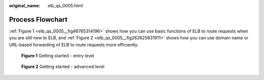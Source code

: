 :original_name: elb_qs_0005.html

.. _elb_qs_0005:

Process Flowchart
=================

:ref:`Figure 1 <elb_qs_0005__fig46765314196>` shows how you can use basic functions of ELB to route requests when you are still new to ELB, and :ref:`Figure 2 <elb_qs_0005__fig262625831911>` shows how you can use domain name or URL-based forwarding of ELB to route requests more efficiently.

.. _elb_qs_0005__fig46765314196:

.. figure:: /_static/images/en-us_image_0000001794660729.png
   :alt: **Figure 1** Getting started - entry level

   **Figure 1** Getting started - entry level

.. _elb_qs_0005__fig262625831911:

.. figure:: /_static/images/en-us_image_0000001747381000.png
   :alt: **Figure 2** Getting started - advanced level

   **Figure 2** Getting started - advanced level
